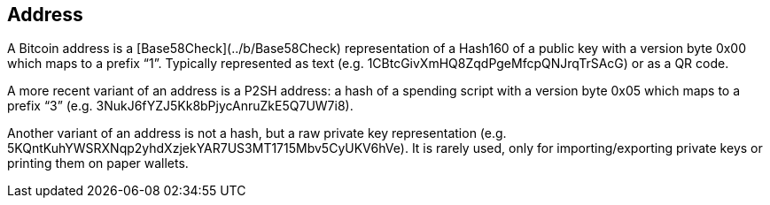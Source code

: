 == Address

A Bitcoin address is a [Base58Check](../b/Base58Check) representation of a Hash160 of a public key with a version byte 0x00 which maps to a prefix “1”. Typically represented as text (e.g. 1CBtcGivXmHQ8ZqdPgeMfcpQNJrqTrSAcG) or as a QR code.

A more recent variant of an address is a P2SH address: a hash of a spending script with a version byte 0x05 which maps to a prefix “3” (e.g. 3NukJ6fYZJ5Kk8bPjycAnruZkE5Q7UW7i8).

Another variant of an address is not a hash, but a raw private key representation (e.g. 5KQntKuhYWSRXNqp2yhdXzjekYAR7US3MT1715Mbv5CyUKV6hVe). It is rarely used, only for importing/exporting private keys or printing them on paper wallets.
